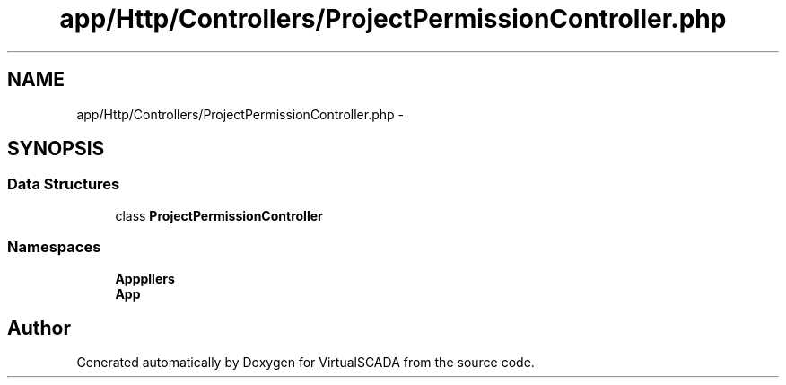 .TH "app/Http/Controllers/ProjectPermissionController.php" 3 "Tue Apr 14 2015" "Version 1.0" "VirtualSCADA" \" -*- nroff -*-
.ad l
.nh
.SH NAME
app/Http/Controllers/ProjectPermissionController.php \- 
.SH SYNOPSIS
.br
.PP
.SS "Data Structures"

.in +1c
.ti -1c
.RI "class \fBProjectPermissionController\fP"
.br
.in -1c
.SS "Namespaces"

.in +1c
.ti -1c
.RI " \fBApp\\Http\\Controllers\fP"
.br
.ti -1c
.RI " \fBApp\fP"
.br
.in -1c
.SH "Author"
.PP 
Generated automatically by Doxygen for VirtualSCADA from the source code\&.
